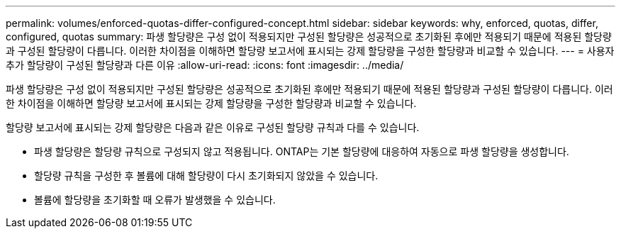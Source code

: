 ---
permalink: volumes/enforced-quotas-differ-configured-concept.html 
sidebar: sidebar 
keywords: why, enforced, quotas, differ, configured, quotas 
summary: 파생 할당량은 구성 없이 적용되지만 구성된 할당량은 성공적으로 초기화된 후에만 적용되기 때문에 적용된 할당량과 구성된 할당량이 다릅니다. 이러한 차이점을 이해하면 할당량 보고서에 표시되는 강제 할당량을 구성한 할당량과 비교할 수 있습니다. 
---
= 사용자 추가 할당량이 구성된 할당량과 다른 이유
:allow-uri-read: 
:icons: font
:imagesdir: ../media/


[role="lead"]
파생 할당량은 구성 없이 적용되지만 구성된 할당량은 성공적으로 초기화된 후에만 적용되기 때문에 적용된 할당량과 구성된 할당량이 다릅니다. 이러한 차이점을 이해하면 할당량 보고서에 표시되는 강제 할당량을 구성한 할당량과 비교할 수 있습니다.

할당량 보고서에 표시되는 강제 할당량은 다음과 같은 이유로 구성된 할당량 규칙과 다를 수 있습니다.

* 파생 할당량은 할당량 규칙으로 구성되지 않고 적용됩니다. ONTAP는 기본 할당량에 대응하여 자동으로 파생 할당량을 생성합니다.
* 할당량 규칙을 구성한 후 볼륨에 대해 할당량이 다시 초기화되지 않았을 수 있습니다.
* 볼륨에 할당량을 초기화할 때 오류가 발생했을 수 있습니다.

